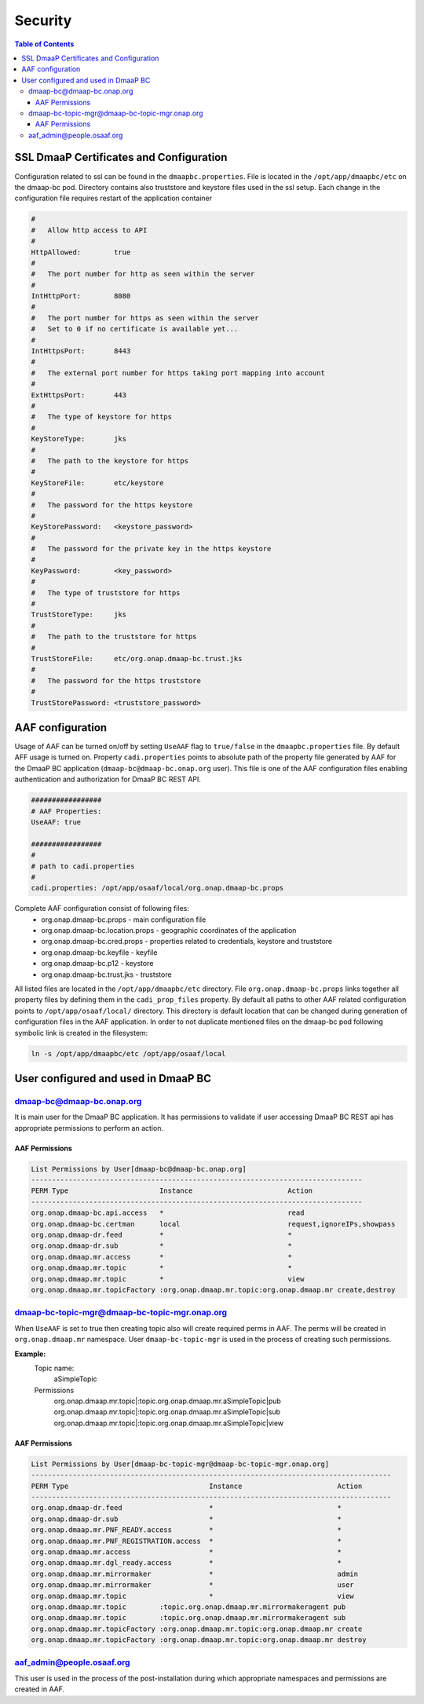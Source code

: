 .. This work is licensed under a Creative Commons Attribution 4.0 International License.
.. http://creativecommons.org/licenses/by/4.0

Security
=========

.. contents:: Table of Contents

SSL DmaaP Certificates and Configuration
----------------------------------------

Configuration related to ssl can be found in the ``dmaapbc.properties``.
File is located in the ``/opt/app/dmaapbc/etc`` on the dmaap-bc pod. Directory contains also truststore and keystore files used in the ssl setup.
Each change in the configuration file requires restart of the application container

.. code-block:: bash

    #
    #	Allow http access to API
    #
    HttpAllowed:	true
    #
    #	The port number for http as seen within the server
    #
    IntHttpPort:	8080
    #
    #	The port number for https as seen within the server
    #   Set to 0 if no certificate is available yet...
    #
    IntHttpsPort:	8443
    #
    #	The external port number for https taking port mapping into account
    #
    ExtHttpsPort:	443
    #
    #	The type of keystore for https
    #
    KeyStoreType:	jks
    #
    #	The path to the keystore for https
    #
    KeyStoreFile:	etc/keystore
    #
    #	The password for the https keystore
    #
    KeyStorePassword:	<keystore_password>
    #
    #	The password for the private key in the https keystore
    #
    KeyPassword:	<key_password>
    #
    #	The type of truststore for https
    #
    TrustStoreType:	jks
    #
    #	The path to the truststore for https
    #
    TrustStoreFile:	etc/org.onap.dmaap-bc.trust.jks
    #
    #	The password for the https truststore
    #
    TrustStorePassword:	<truststore_password>


AAF configuration
-----------------

Usage of AAF can be turned on/off by setting ``UseAAF`` flag to ``true/false`` in the ``dmaapbc.properties`` file. By default AFF usage is turned on.
Property ``cadi.properties`` points to absolute path of the property file generated by AAF for the DmaaP BC application (``dmaap-bc@dmaap-bc.onap.org`` user).
This file is one of the AAF configuration files enabling authentication and authorization for DmaaP BC REST API.

.. code-block:: bash

    #################
    # AAF Properties:
    UseAAF: true

    #################
    #
    # path to cadi.properties
    #
    cadi.properties: /opt/app/osaaf/local/org.onap.dmaap-bc.props


Complete AAF configuration consist of following files:
    - org.onap.dmaap-bc.props - main configuration file
    - org.onap.dmaap-bc.location.props - geographic coordinates of the application
    - org.onap.dmaap-bc.cred.props - properties related to credentials, keystore and truststore
    - org.onap.dmaap-bc.keyfile - keyfile
    - org.onap.dmaap-bc.p12 - keystore
    - org.onap.dmaap-bc.trust.jks - truststore


All listed files are located in the ``/opt/app/dmaapbc/etc`` directory.
File ``org.onap.dmaap-bc.props`` links together all property files by defining them in the ``cadi_prop_files`` property.
By default all paths to other AAF related configuration points to ``/opt/app/osaaf/local/`` directory.
This directory is default location that can be changed during generation of configuration files in the AAF application.
In order to not duplicate mentioned files on the dmaap-bc pod following symbolic link is created in the filesystem:

.. code-block:: bash

    ln -s /opt/app/dmaapbc/etc /opt/app/osaaf/local


User configured and used in DmaaP BC
------------------------------------

dmaap-bc@dmaap-bc.onap.org
~~~~~~~~~~~~~~~~~~~~~~~~~~

It is main user for the DmaaP BC application. It has permissions to validate if user accessing DmaaP BC REST api has appropriate permissions to
perform an action.


AAF Permissions
+++++++++++++++

.. code-block:: bash

    List Permissions by User[dmaap-bc@dmaap-bc.onap.org]
    --------------------------------------------------------------------------------
    PERM Type                      Instance                       Action
    --------------------------------------------------------------------------------
    org.onap.dmaap-bc.api.access   *                              read
    org.onap.dmaap-bc.certman      local                          request,ignoreIPs,showpass
    org.onap.dmaap-dr.feed         *                              *
    org.onap.dmaap-dr.sub          *                              *
    org.onap.dmaap.mr.access       *                              *
    org.onap.dmaap.mr.topic        *                              *
    org.onap.dmaap.mr.topic        *                              view
    org.onap.dmaap.mr.topicFactory :org.onap.dmaap.mr.topic:org.onap.dmaap.mr create,destroy


dmaap-bc-topic-mgr@dmaap-bc-topic-mgr.onap.org
~~~~~~~~~~~~~~~~~~~~~~~~~~~~~~~~~~~~~~~~~~~~~~

When ``UseAAF`` is set to true then creating topic also will create required perms in AAF. The perms will be created in ``org.onap.dmaap.mr`` namespace.
User ``dmaap-bc-topic-mgr`` is used in the process of creating such permissions.

**Example:**
    Topic name:
        aSimpleTopic

    Permissions
        org.onap.dmaap.mr.topic|:topic.org.onap.dmaap.mr.aSimpleTopic|pub org.onap.dmaap.mr.topic|:topic.org.onap.dmaap.mr.aSimpleTopic|sub org.onap.dmaap.mr.topic|:topic.org.onap.dmaap.mr.aSimpleTopic|view


AAF Permissions
+++++++++++++++

.. code-block:: bash

    List Permissions by User[dmaap-bc-topic-mgr@dmaap-bc-topic-mgr.onap.org]
    ---------------------------------------------------------------------------------------
    PERM Type                                  Instance                       Action
    ---------------------------------------------------------------------------------------
    org.onap.dmaap-dr.feed                     *                              *
    org.onap.dmaap-dr.sub                      *                              *
    org.onap.dmaap.mr.PNF_READY.access         *                              *
    org.onap.dmaap.mr.PNF_REGISTRATION.access  *                              *
    org.onap.dmaap.mr.access                   *                              *
    org.onap.dmaap.mr.dgl_ready.access         *                              *
    org.onap.dmaap.mr.mirrormaker              *                              admin
    org.onap.dmaap.mr.mirrormaker              *                              user
    org.onap.dmaap.mr.topic                    *                              view
    org.onap.dmaap.mr.topic        :topic.org.onap.dmaap.mr.mirrormakeragent pub
    org.onap.dmaap.mr.topic        :topic.org.onap.dmaap.mr.mirrormakeragent sub
    org.onap.dmaap.mr.topicFactory :org.onap.dmaap.mr.topic:org.onap.dmaap.mr create
    org.onap.dmaap.mr.topicFactory :org.onap.dmaap.mr.topic:org.onap.dmaap.mr destroy


aaf_admin@people.osaaf.org
~~~~~~~~~~~~~~~~~~~~~~~~~~

This user is used in the process of the post-installation during which appropriate namespaces and permissions are created in AAF.



